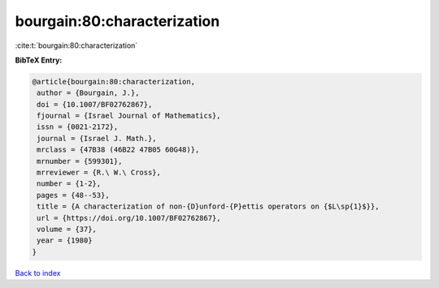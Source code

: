 bourgain:80:characterization
============================

:cite:t:`bourgain:80:characterization`

**BibTeX Entry:**

.. code-block:: bibtex

   @article{bourgain:80:characterization,
    author = {Bourgain, J.},
    doi = {10.1007/BF02762867},
    fjournal = {Israel Journal of Mathematics},
    issn = {0021-2172},
    journal = {Israel J. Math.},
    mrclass = {47B38 (46B22 47B05 60G48)},
    mrnumber = {599301},
    mrreviewer = {R.\ W.\ Cross},
    number = {1-2},
    pages = {48--53},
    title = {A characterization of non-{D}unford-{P}ettis operators on {$L\sp{1}$}},
    url = {https://doi.org/10.1007/BF02762867},
    volume = {37},
    year = {1980}
   }

`Back to index <../By-Cite-Keys.rst>`_
